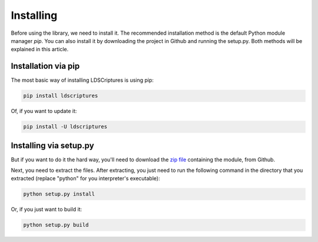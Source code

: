 .. _installing:

Installing
==========

Before using the library, we need to install it.
The recommended installation method is the default Python module manager *pip*.
You can also install it by downloading the project in Github and running the setup.py.
Both methods will be explained in this article.

Installation via pip
--------------------

The most basic way of installing LDSCriptures is using pip:

.. code-block:: bash
   
   pip install ldscriptures
 
Of, if you want to update it:

.. code-block:: bash
   
   pip install -U ldscriptures

Installing via setup.py
-----------------------

But if you want to do it the hard way, you'll need to download the `zip file`__ containing the module, from Github.

__ https://github.com/TGSec/ldscriptures/archive/master.zip

Next, you need to extract the files. After extracting, you just need to run the following command in the directory that you extracted (replace "python" for you interpreter's executable):

.. code-block:: bash
   
   python setup.py install

Or, if you just want to build it:

.. code-block:: bash
   
   python setup.py build